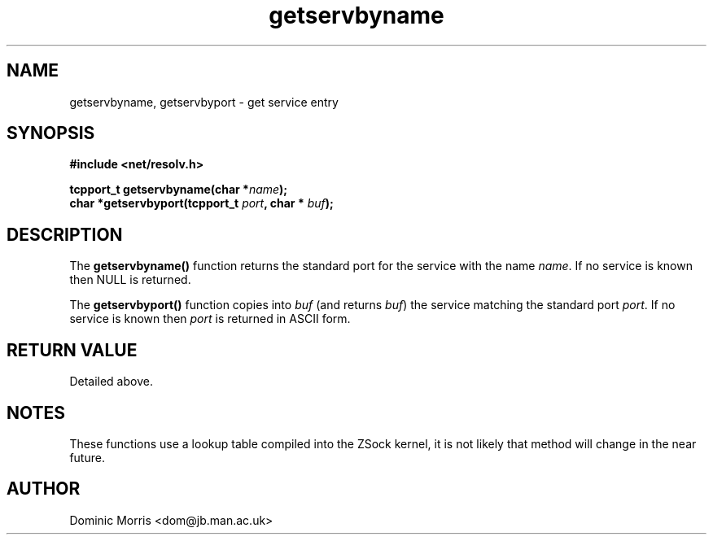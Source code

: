 .TH getservbyname 3z "18 February 2000" ""  "z88dk Programmer's Manual"
.SH NAME
getservbyname, getservbyport  \- get service entry
.SH SYNOPSIS
.nf
.B #include <net/resolv.h>
.sp
.BI "tcpport_t getservbyname(char *"name );
.BI "char *getservbyport(tcpport_t "port ", char * "buf );
.fi
.SH DESCRIPTION
The \fBgetservbyname()\fP function returns the standard port for
the service with the name \fIname\fP. If no service is known then
NULL is returned.
.PP
The \fBgetservbyport()\fP function copies into \fIbuf\fP (and returns 
\fIbuf\fP) the service matching the standard port \fIport\fP. If no
service is known then \fIport\fP is returned in ASCII form.

.SH "RETURN VALUE"
Detailed above.

.SH NOTES
These functions use a lookup table compiled into the ZSock kernel,
it is not likely that method will change in the near future.

.SH AUTHOR
Dominic Morris <dom@jb.man.ac.uk>
